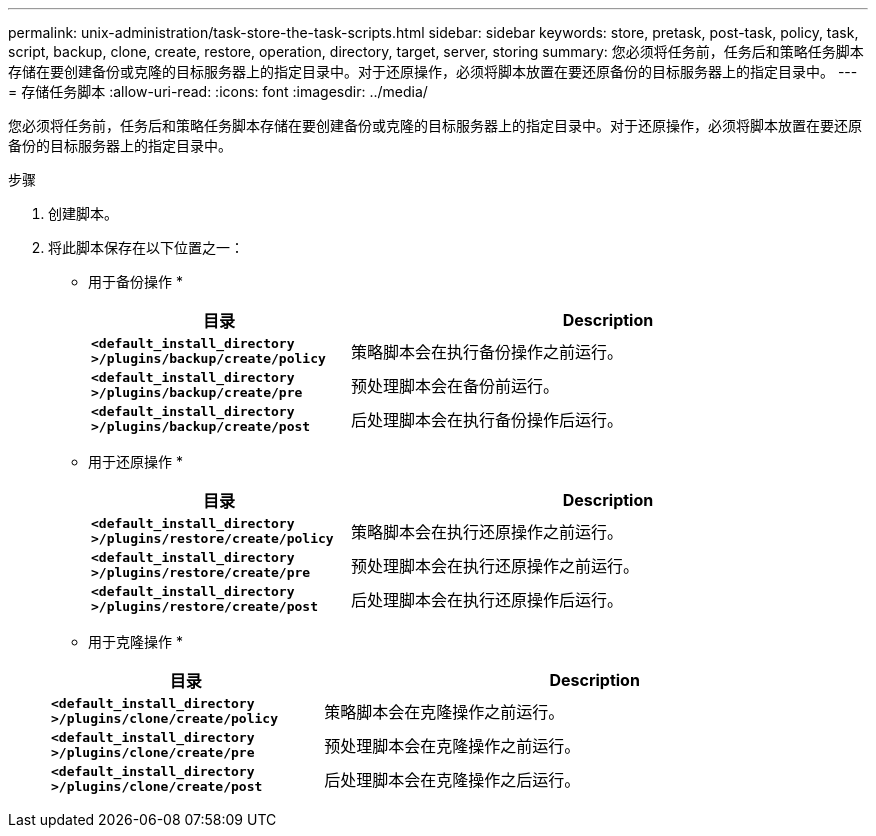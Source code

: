 ---
permalink: unix-administration/task-store-the-task-scripts.html 
sidebar: sidebar 
keywords: store, pretask, post-task, policy, task, script, backup, clone, create, restore, operation, directory, target, server, storing 
summary: 您必须将任务前，任务后和策略任务脚本存储在要创建备份或克隆的目标服务器上的指定目录中。对于还原操作，必须将脚本放置在要还原备份的目标服务器上的指定目录中。 
---
= 存储任务脚本
:allow-uri-read: 
:icons: font
:imagesdir: ../media/


[role="lead"]
您必须将任务前，任务后和策略任务脚本存储在要创建备份或克隆的目标服务器上的指定目录中。对于还原操作，必须将脚本放置在要还原备份的目标服务器上的指定目录中。

.步骤
. 创建脚本。
. 将此脚本保存在以下位置之一：
+
* 用于备份操作 *

+
[cols="1a,2a"]
|===
| 目录 | Description 


 a| 
`*<default_install_directory >/plugins/backup/create/policy*`
 a| 
策略脚本会在执行备份操作之前运行。



 a| 
`*<default_install_directory >/plugins/backup/create/pre*`
 a| 
预处理脚本会在备份前运行。



 a| 
`*<default_install_directory >/plugins/backup/create/post*`
 a| 
后处理脚本会在执行备份操作后运行。

|===
+
* 用于还原操作 *

+
[cols="1a,2a"]
|===
| 目录 | Description 


 a| 
`*<default_install_directory >/plugins/restore/create/policy*`
 a| 
策略脚本会在执行还原操作之前运行。



 a| 
`*<default_install_directory >/plugins/restore/create/pre*`
 a| 
预处理脚本会在执行还原操作之前运行。



 a| 
`*<default_install_directory >/plugins/restore/create/post*`
 a| 
后处理脚本会在执行还原操作后运行。

|===
+
* 用于克隆操作 *

+
[cols="1a,2a"]
|===
| 目录 | Description 


 a| 
`*<default_install_directory >/plugins/clone/create/policy*`
 a| 
策略脚本会在克隆操作之前运行。



 a| 
`*<default_install_directory >/plugins/clone/create/pre*`
 a| 
预处理脚本会在克隆操作之前运行。



 a| 
`*<default_install_directory >/plugins/clone/create/post*`
 a| 
后处理脚本会在克隆操作之后运行。

|===


